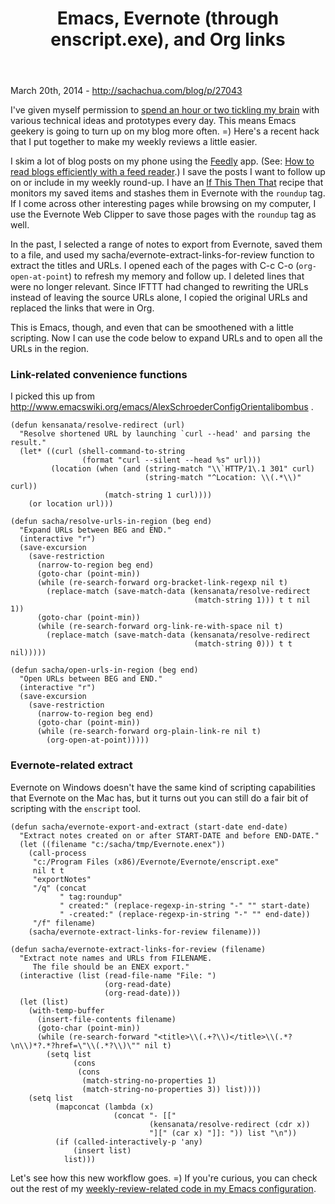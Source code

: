 #+TITLE: Emacs, Evernote (through enscript.exe), and Org links

March 20th, 2014 -
[[http://sachachua.com/blog/p/27043][http://sachachua.com/blog/p/27043]]

I've given myself permission to
[[http://www.flickr.com/photos/sachac/13089037624/][spend an hour or two
tickling my brain]] with various technical ideas and prototypes every
day. This means Emacs geekery is going to turn up on my blog more often.
=) Here's a recent hack that I put together to make my weekly reviews a
little easier.

I skim a lot of blog posts on my phone using the
[[http://feedly.com][Feedly]] app. (See:
[[http://sachachua.com/blog/2014/01/read-blogs-efficiently-feed-reader/][How
to read blogs efficiently with a feed reader]].) I save the posts I want
to follow up on or include in my weekly round-up. I have an
[[http://ifttt.com][If This Then That]] recipe that monitors my saved
items and stashes them in Evernote with the =roundup= tag. If I come
across other interesting pages while browsing on my computer, I use the
Evernote Web Clipper to save those pages with the =roundup= tag as well.

In the past, I selected a range of notes to export from Evernote, saved
them to a file, and used my sacha/evernote-extract-links-for-review
function to extract the titles and URLs. I opened each of the pages with
C-c C-o (=org-open-at-point=) to refresh my memory and follow up. I
deleted lines that were no longer relevant. Since IFTTT had changed to
rewriting the URLs instead of leaving the source URLs alone, I copied
the original URLs and replaced the links that were in Org.

This is Emacs, though, and even that can be smoothened with a little
scripting. Now I can use the code below to expand URLs and to open all
the URLs in the region.

*** Link-related convenience functions

I picked this up from
[[http://www.emacswiki.org/emacs/AlexSchroederConfigOrientalibombus][http://www.emacswiki.org/emacs/AlexSchroederConfigOrientalibombus]]
.

#+BEGIN_EXAMPLE
    (defun kensanata/resolve-redirect (url)
      "Resolve shortened URL by launching `curl --head' and parsing the result."
      (let* ((curl (shell-command-to-string
                    (format "curl --silent --head %s" url)))
             (location (when (and (string-match "\\`HTTP/1\.1 301" curl)
                                  (string-match "^Location: \\(.*\\)" curl))
                         (match-string 1 curl))))
        (or location url)))

    (defun sacha/resolve-urls-in-region (beg end)
      "Expand URLs between BEG and END."
      (interactive "r")
      (save-excursion
        (save-restriction
          (narrow-to-region beg end)
          (goto-char (point-min))
          (while (re-search-forward org-bracket-link-regexp nil t)
            (replace-match (save-match-data (kensanata/resolve-redirect
                                             (match-string 1))) t t nil 1))
          (goto-char (point-min))
          (while (re-search-forward org-link-re-with-space nil t)
            (replace-match (save-match-data (kensanata/resolve-redirect
                                             (match-string 0))) t t nil)))))

    (defun sacha/open-urls-in-region (beg end)
      "Open URLs between BEG and END."
      (interactive "r")
      (save-excursion
        (save-restriction
          (narrow-to-region beg end)
          (goto-char (point-min))
          (while (re-search-forward org-plain-link-re nil t)
            (org-open-at-point)))))
#+END_EXAMPLE

*** Evernote-related extract

Evernote on Windows doesn't have the same kind of scripting capabilities
that Evernote on the Mac has, but it turns out you can still do a fair
bit of scripting with the =enscript= tool.

#+BEGIN_EXAMPLE
    (defun sacha/evernote-export-and-extract (start-date end-date)
      "Extract notes created on or after START-DATE and before END-DATE."
      (let ((filename "c:/sacha/tmp/Evernote.enex"))
        (call-process 
         "c:/Program Files (x86)/Evernote/Evernote/enscript.exe"
         nil t t
         "exportNotes"
         "/q" (concat
               " tag:roundup"
               " created:" (replace-regexp-in-string "-" "" start-date)
               " -created:" (replace-regexp-in-string "-" "" end-date))
         "/f" filename)
        (sacha/evernote-extract-links-for-review filename)))

    (defun sacha/evernote-extract-links-for-review (filename)
      "Extract note names and URLs from FILENAME.
         The file should be an ENEX export."
      (interactive (list (read-file-name "File: ")
                         (org-read-date)
                         (org-read-date)))
      (let (list)
        (with-temp-buffer
          (insert-file-contents filename)
          (goto-char (point-min))
          (while (re-search-forward "<title>\\(.+?\\)</title>\\(.*?\n\\)*?.*?href=\"\\(.*?\\)\"" nil t)
            (setq list
                  (cons
                   (cons
                    (match-string-no-properties 1)
                    (match-string-no-properties 3)) list))))
        (setq list
              (mapconcat (lambda (x)
                           (concat "- [["
                                   (kensanata/resolve-redirect (cdr x))
                                   "][" (car x) "]]: ")) list "\n"))
              (if (called-interactively-p 'any)
                  (insert list)
                list)))
#+END_EXAMPLE

Let's see how this new workflow goes. =) If you're curious, you can
check out the rest of my
[[http://sachachua.com/dotemacs#weekly-review][weekly-review-related
code in my Emacs configuration]].
